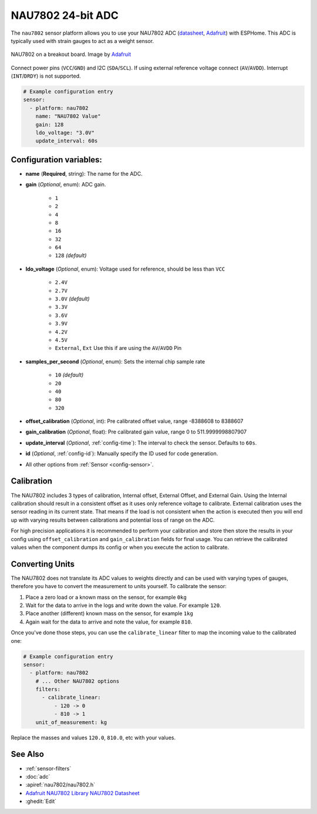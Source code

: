NAU7802 24-bit ADC
=========================

.. seo::
    :description: Instructions for setting up NAU7802 ADC with ESPHome
    :image: nau7802.jpg
    :keywords: NAU7802

The ``nau7802`` sensor platform allows you to use your NAU7802 ADC
(`datasheet <https://www.nuvoton.com/resource-files/NAU7802%20Data%20Sheet%20V1.7.pdf>`__, `Adafruit`_) with ESPHome. This ADC is typically used with strain gauges to act as a weight sensor.

.. figure:: images/nau7802.png
    :align: center
    :target: `Adafruit`_
    :width: 60.0%

    NAU7802 on a breakout board. Image by `Adafruit`_

.. _Adafruit: https://www.adafruit.com/product/4538
.. _Sparkfun: https://www.sparkfun.com/products/15242

Connect power pins (``VCC``/``GND``) and I2C (``SDA``/``SCL``). If using external reference voltage connect (``AV``/``AVDD``). Interrupt (``INT``/``DRDY``) is not supported.

.. code-block:: yaml

    # Example configuration entry
    sensor:
      - platform: nau7802
        name: "NAU7802 Value"
        gain: 128
        ldo_voltage: "3.0V"
        update_interval: 60s

Configuration variables:
------------------------

- **name** (**Required**, string): The name for the ADC.
- **gain** (*Optional*, enum): ADC gain.

    - ``1``
    - ``2``
    - ``4``
    - ``8``
    - ``16``
    - ``32``
    - ``64``
    - ``128`` *(default)*

- **ldo_voltage** (*Optional*, enum): Voltage used for reference, should be less than ``VCC``

    - ``2.4V``
    - ``2.7V``
    - ``3.0V`` *(default)*
    - ``3.3V``
    - ``3.6V``
    - ``3.9V``
    - ``4.2V``
    - ``4.5V``
    - ``External``, ``Ext`` Use this if are using the ``AV``/``AVDD`` Pin

- **samples_per_second** (*Optional*, enum): Sets the internal chip sample rate

    - ``10`` *(default)*
    - ``20``
    - ``40``
    - ``80``
    - ``320``

- **offset_calibration** (*Optional*, int): Pre calibrated offset value, range -8388608 to 8388607
- **gain_calibration** (*Optional*, float): Pre calibrated gain value, range 0 to 511.9999998807907

- **update_interval** (*Optional*, :ref:`config-time`): The interval to check the sensor. Defaults to ``60s``.
- **id** (*Optional*, :ref:`config-id`): Manually specify the ID used for code generation.
- All other options from :ref:`Sensor <config-sensor>`.

Calibration
-----------
The NAU7802 includes 3 types of calibration, Internal offset, External Offset, and External Gain. Using the
Internal calibration should result in a consistent offset as it uses only reference voltage to calibrate.
External calibration uses the sensor reading in its current state. That means if the load is not consistent
when the action is executed then you will end up with varying results between calibrations and potential
loss of range on the ADC.

For high precision applications it is recommended to perform your calibration and store then store the
results in your config using ``offset_calibration`` and ``gain_calibration`` fields for final usage.
You can retrieve the calibrated values when the component dumps its config or when you execute the
action to calibrate.

Converting Units
----------------

The NAU7802 does not translate its ADC values to weights directly and can be used with varying types of gauges,
therefore you have to convert the measurement to units yourself.
To calibrate the sensor:

.. The rest of this section is copied from the HX711 doc as the procedure is essentially the same

1. Place a zero load or a known mass on the sensor, for example ``0kg``
2. Wait for the data to arrive in the logs and write down the value. For example ``120``.
3. Place another (different) known mass on the sensor, for example ``1kg``
4. Again wait for the data to arrive and note the value, for example ``810``.

Once you've done those steps, you can use the ``calibrate_linear`` filter to map the incoming value
to the calibrated one:

.. code-block:: yaml

    # Example configuration entry
    sensor:
      - platform: nau7802
        # ... Other NAU7802 options
        filters:
          - calibrate_linear:
              - 120 -> 0
              - 810 -> 1
        unit_of_measurement: kg

Replace the masses and values ``120.0``, ``810.0``, etc with your values.

See Also
--------

- :ref:`sensor-filters`
- :doc:`adc`
- :apiref:`nau7802/nau7802.h`
- `Adafruit NAU7802 Library <https://github.com/adafruit/Adafruit_NAU7802>`__
  `NAU7802 Datasheet <https://www.nuvoton.com/resource-files/NAU7802%20Data%20Sheet%20V1.7.pdf>`__
- :ghedit:`Edit`
